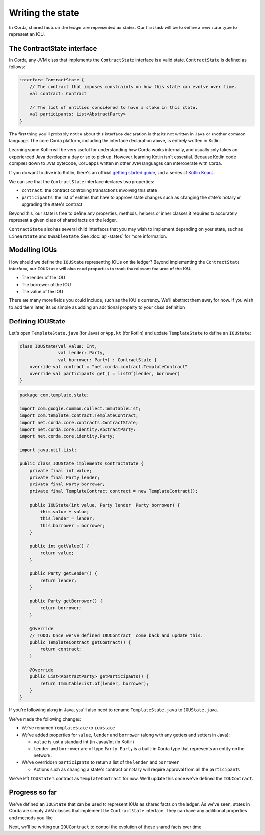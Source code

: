 .. highlight:: kotlin
.. raw:: html

   <script type="text/javascript" src="_static/jquery.js"></script>
   <script type="text/javascript" src="_static/codesets.js"></script>

Writing the state
=================

In Corda, shared facts on the ledger are represented as states. Our first task will be to define a new state type to
represent an IOU.

The ContractState interface
---------------------------
In Corda, any JVM class that implements the ``ContractState`` interface is a valid state. ``ContractState`` is
defined as follows:

.. container:: codeset

    .. code-block:: kotlin

        interface ContractState {
            // The contract that imposes constraints on how this state can evolve over time.
            val contract: Contract

            // The list of entities considered to have a stake in this state.
            val participants: List<AbstractParty>
        }

The first thing you'll probably notice about this interface declaration is that its not written in Java or another
common language. The core Corda platform, including the interface declaration above, is entirely written in Kotlin.

Learning some Kotlin will be very useful for understanding how Corda works internally, and usually only takes an
experienced Java developer a day or so to pick up. However, learning Kotlin isn't essential. Because Kotlin code
compiles down to JVM bytecode, CorDapps written in other JVM languages can interoperate with Corda.

If you do want to dive into Kotlin, there's an official
`getting started guide <https://kotlinlang.org/docs/tutorials/>`_, and a series of
`Kotlin Koans <https://kotlinlang.org/docs/tutorials/koans.html>`_.

We can see that the ``ContractState`` interface declares two properties:

* ``contract``: the contract controlling transactions involving this state
* ``participants``: the list of entities that have to approve state changes such as changing the state's notary or
  upgrading the state's contract

Beyond this, our state is free to define any properties, methods, helpers or inner classes it requires to accurately
represent a given class of shared facts on the ledger.

``ContractState`` also has several child interfaces that you may wish to implement depending on your state, such as
``LinearState`` and ``OwnableState``. See :doc:`api-states` for more information.

Modelling IOUs
--------------
How should we define the ``IOUState`` representing IOUs on the ledger? Beyond implementing the ``ContractState``
interface, our ``IOUState`` will also need properties to track the relevant features of the IOU:

* The lender of the IOU
* The borrower of the IOU
* The value of the IOU

There are many more fields you could include, such as the IOU's currency. We'll abstract them away for now. If
you wish to add them later, its as simple as adding an additional property to your class definition.

Defining IOUState
-----------------
Let's open ``TemplateState.java`` (for Java) or ``App.kt`` (for Kotlin) and update ``TemplateState`` to
define an ``IOUState``:

.. container:: codeset

    .. code-block:: kotlin

        class IOUState(val value: Int,
                       val lender: Party,
                       val borrower: Party) : ContractState {
            override val contract = "net.corda.contract.TemplateContract"
            override val participants get() = listOf(lender, borrower)
        }

    .. code-block:: java

        package com.template.state;

        import com.google.common.collect.ImmutableList;
        import com.template.contract.TemplateContract;
        import net.corda.core.contracts.ContractState;
        import net.corda.core.identity.AbstractParty;
        import net.corda.core.identity.Party;

        import java.util.List;

        public class IOUState implements ContractState {
            private final int value;
            private final Party lender;
            private final Party borrower;
            private final TemplateContract contract = new TemplateContract();

            public IOUState(int value, Party lender, Party borrower) {
                this.value = value;
                this.lender = lender;
                this.borrower = borrower;
            }

            public int getValue() {
                return value;
            }

            public Party getLender() {
                return lender;
            }

            public Party getBorrower() {
                return borrower;
            }

            @Override
            // TODO: Once we've defined IOUContract, come back and update this.
            public TemplateContract getContract() {
                return contract;
            }

            @Override
            public List<AbstractParty> getParticipants() {
                return ImmutableList.of(lender, borrower);
            }
        }

If you're following along in Java, you'll also need to rename ``TemplateState.java`` to ``IOUState.java``.

We've made the following changes:

* We've renamed ``TemplateState`` to ``IOUState``
* We've added properties for ``value``, ``lender`` and ``borrower`` (along with any getters and setters in Java):

  * ``value`` is just a standard int (in Java)/Int (in Kotlin)
  * ``lender`` and ``borrower`` are of type ``Party``. ``Party`` is a built-in Corda type that represents an entity on
    the network.

* We've overridden ``participants`` to return a list of the ``lender`` and ``borrower``

  * Actions such as changing a state's contract or notary will require approval from all the ``participants``

We've left ``IOUState``'s contract as ``TemplateContract`` for now. We'll update this once we've defined the
``IOUContract``.

Progress so far
---------------
We've defined an ``IOUState`` that can be used to represent IOUs as shared facts on the ledger. As we've seen, states in
Corda are simply JVM classes that implement the ``ContractState`` interface. They can have any additional properties and
methods you like.

Next, we'll be writing our ``IOUContract`` to control the evolution of these shared facts over time.
